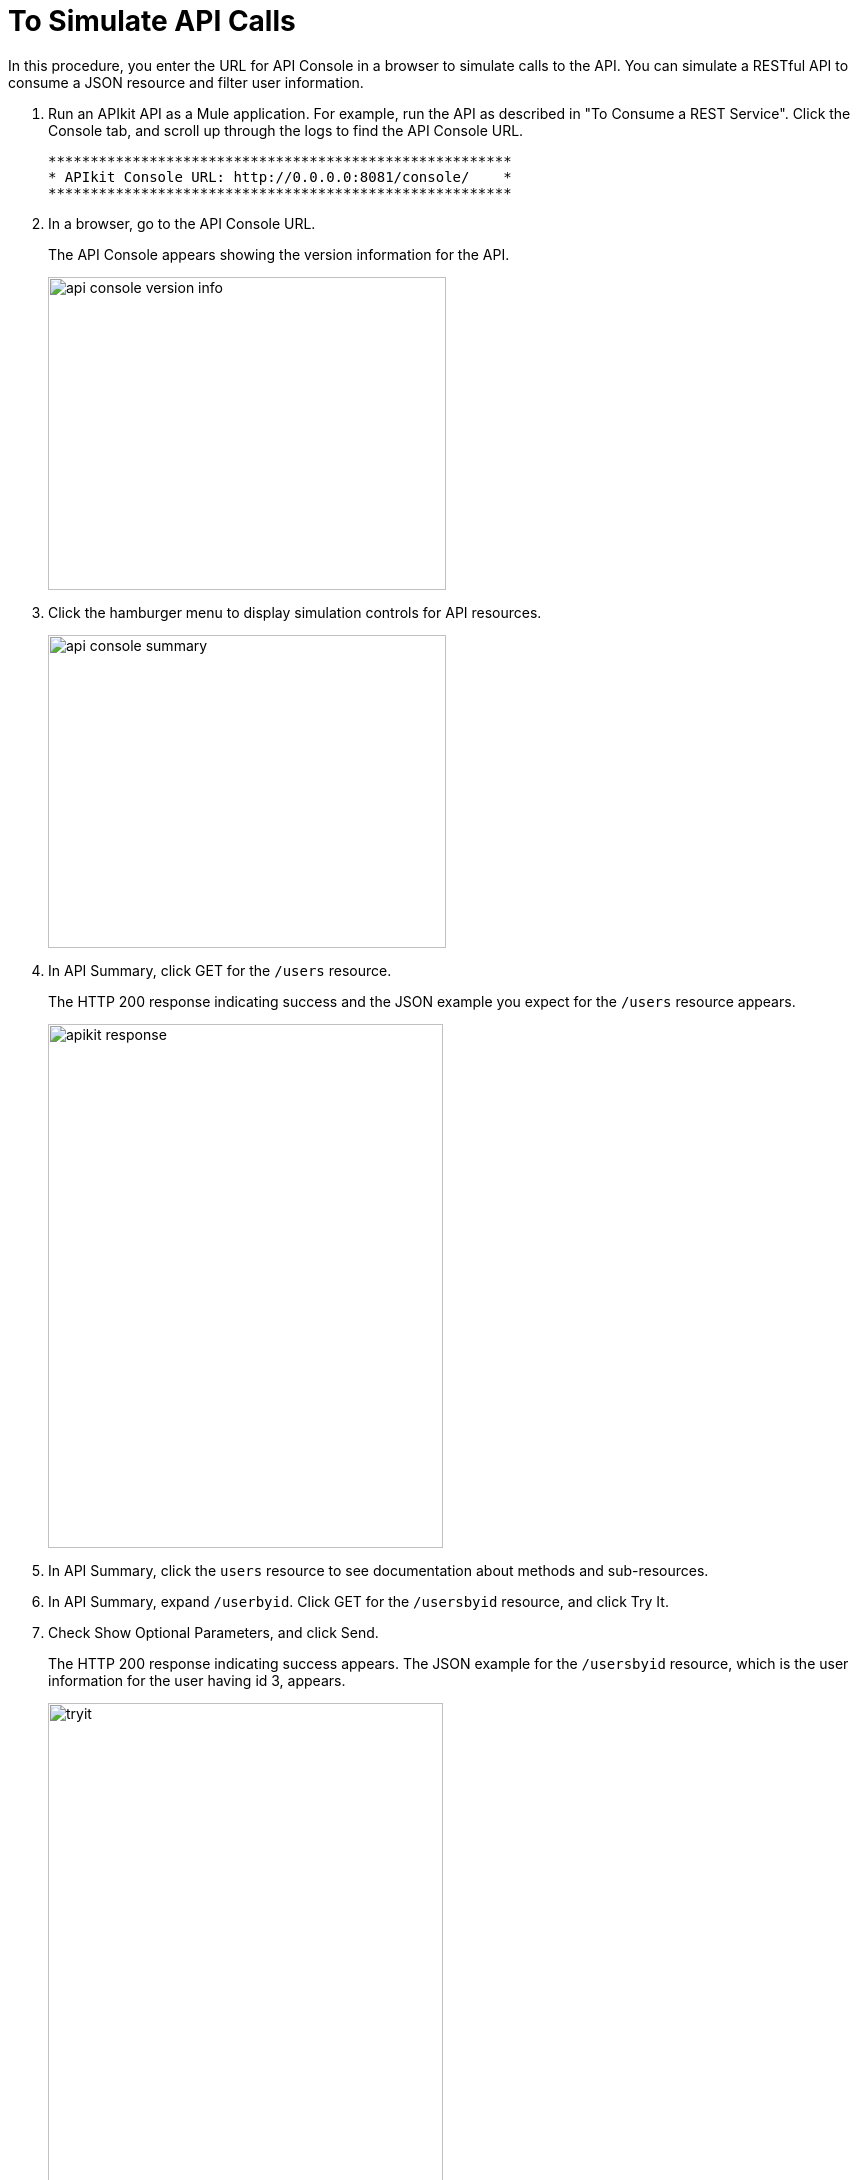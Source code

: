 = To Simulate API Calls

In this procedure, you enter the URL for API Console in a browser to simulate calls to the API. You can simulate a RESTful API to consume a JSON resource and filter user information.

. Run an APIkit API as a Mule application. For example, run the API as described in "To Consume a REST Service". Click the Console tab, and scroll up through the logs to find the API Console URL.
+
----
*******************************************************
* APIkit Console URL: http://0.0.0.0:8081/console/    *
*******************************************************
----
. In a browser, go to the API Console URL.
+
The API Console appears showing the version information for the API.
+
image::apikit-console1.png[api console version info,height=313,width=398]
+
. Click the hamburger menu to display simulation controls for API resources.
+
image::apikit-console2.png[api console summary,height=313,width=398]
+
. In API Summary, click GET for the `/users` resource.
+
The HTTP 200 response indicating success and the JSON example you expect for the `/users` resource appears.
+
image::apikit-console3.png[apikit response,height=524,width=395]
+
. In API Summary, click the `users` resource to see documentation about methods and sub-resources. 
. In API Summary, expand `/userbyid`. Click GET for the `/usersbyid` resource, and click Try It.
. Check Show Optional Parameters, and click Send.
+
The HTTP 200 response indicating success appears. The JSON example for the `/usersbyid` resource, which is the user information for the user having id 3, appears.
+
image::apikit-console4.png[tryit,height=524,width=395]
+
. Hover over the controls in the Details section to see what you can do with the content of the simulation: 
+
* Copy content to clipboard
* Save content to file
* View with highlighted syntax
* Preview response
* Wrap or unwrap text

== See Also

* link:/apikit/apikit-tutorial-jsonplaceholder[To Consume a REST Service]
